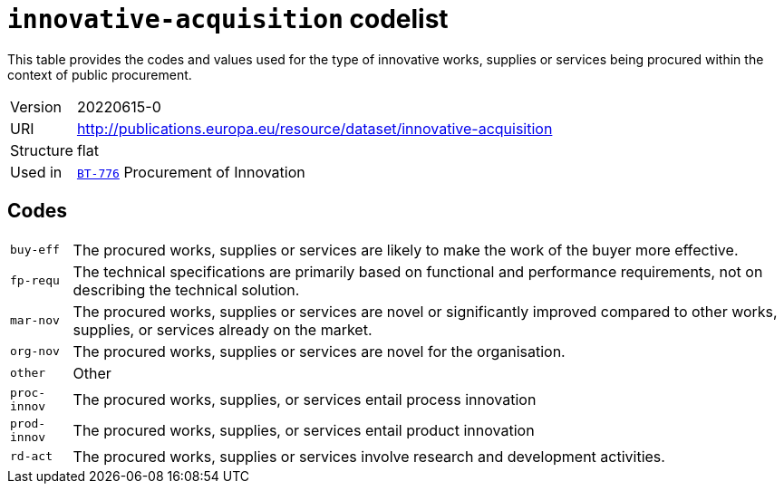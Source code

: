 = `innovative-acquisition` codelist
:navtitle: Codelists

This table provides the codes and values used for the type of innovative works, supplies or services being procured within the context of public procurement.
[horizontal]
Version:: 20220615-0
URI:: http://publications.europa.eu/resource/dataset/innovative-acquisition
Structure:: flat
Used in:: xref:business-terms/BT-776.adoc[`BT-776`] Procurement of Innovation

== Codes
[horizontal]
  `buy-eff`::: The procured works, supplies or services are likely to make the work of the buyer more effective.
  `fp-requ`::: The technical specifications are primarily based on functional and performance requirements, not on describing the technical solution.
  `mar-nov`::: The procured works, supplies or services are novel or significantly improved compared to other works, supplies, or services already on the market.
  `org-nov`::: The procured works, supplies or services are novel for the organisation.
  `other`::: Other
  `proc-innov`::: The procured works, supplies, or services entail process innovation
  `prod-innov`::: The procured works, supplies, or services entail product innovation
  `rd-act`::: The procured works, supplies or services involve research and development activities.
